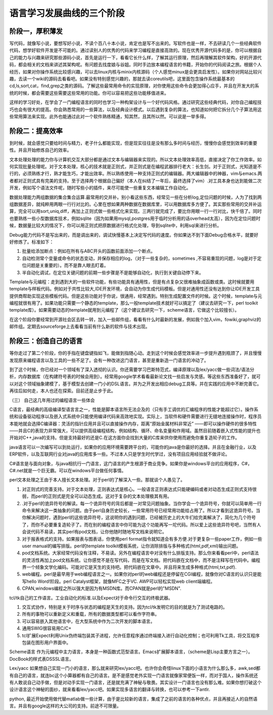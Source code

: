 ﻿语言学习发展曲线的三个阶段
**************************

阶段一，厚积薄发
================

写代码，就像写小说，要想写好小说，不读个百八十本小说，肯定也是写不出来的。写软件也是一样，不去研读几个一些经典软件代码，想学好软件开发是不可能的。通过读别人的优秀的代码来学习编程是直接高效的。现在优秀开源代码多的是，你可以根据自己的能力与兴趣来研究那些源码小说，首先是运行一下，看看它长什么样，了解其运行原理，然后再理解其软件架构，好的开源代码，都会相关的文档来讲述其架构呢。有问题去找度娘与谷姐。同时手边放本编程语言的书籍，开始你的代码阅读之旅。根据个人经历，如果对你操作系统比较感兴趣，可以去linux内核与minix内核源码（个人感觉minux是会更具启发性）。如果你对网站比较兴趣，去读一个wiki的源码去看看吧。如果没有特别感觉兴趣的，那就去读coreutils吧，这里面包含操作系统最基本的cd,ls,sort,cat，find,grep之类的源码。了解这些最常用命令的实现原理，对你使用这些命令会更加得心应手，并且在开发大的系统的时候，都会需要这些需要这些常用的功能。你可以容易把这些功能移值进来。

这样的学习好处，在学会了一门编程语言的同时也学习一种构架设计与一个好代码风格。通过研究这些经典代码，对你自己编程技巧也会有很大的提高。你会熟悉常用的一些算法，以及经典设计模式。以后遇到复杂的算法，也知道如何把它拆分几个子算法用这些常用算法来实现。此外也能通过此对一个软件熟练精通，知其然，且其所以然。可以说是一举多得。

 

阶段二：提高效率
================

到时候，就会感觉只要给时间与精力，老子什么都能实现，但是现实往往是没有那么多时间与经历，慢慢你会感觉到效率的重要性。并且开始修炼自己的效率。

文本处理处理的能力你与计算机交互大部分都是通过文本与编辑器来实现的。所以文本处理效率高低，直接决定了你工作效率。如何实现批量处理呢。对于文本处理，核心的技术就是正则式，并正则式是在编程武器排行老大：长生剑。对于正则式，光知道是不行的，必须熟练才行，熟才能生巧，才能出效率。所以熟练使用一种支持正则式的编辑器。两大编辑器中的神器，vim与emacs.两者都对正则式具有完美的支持。至于选择两个根据自己偏好（本人在纠结了一年后，最终选择了vim）.对工具本身也达到能做二次开发，例如写个语法文件呢，随时写些小的插件，来尽可能使一些重复文本编辑工作自动化。

数据处理能力两组数据的集合集合运算.最常用的交并补。别小看这些东西，经常见一些在分析log,定位问题的时候，人为了找到两组数据差异，就纯粹用两眼一行行对比的。心里在想如果两种数据在数据库里，可以用数据库多方便了。其实那些常用的交并补运算，完全可以用sort,uniq,diff，再加上正则式做一些格式化来实现。三两行就完成了，要比你用眼一行一行对比，快千倍了。同时也要熟练一些小型数据库技术，例如sqlite（因为如果用mysql,postgres用于临时分析用的话overhead太高），因为在定位问题时候，数据量比较大的情况下，你可以用正则式把原数据进行格式化处理，导到sqlite中，利用sql来进行分析。

Debug能力代码不是写出来的，而是调出来的，调试快慢基本上决定写代码的速度。你如果达不到下面Debug合格水平，就要好好修炼了。标准如下：

#.      批量给添加断点：例如在所有与ABC开头的函数前面添加一个断点。

#.      自动检测常个变量或命令的状态变动，并保存相应的log，（对于一些复杂的，sometimes ,不容易重现的问题，log是对于定位问题是关重要的）。而不是靠人眼去盯着。

#.      半自动化调试，在定位关键问题的前期一些步骤是不是能够自动化，执行到关键自动停下来。

Template与元编程：走到遇到大的一些软件功能，有些功能具有通用性，但是有点复杂又很难抽象成函数或类。这时候就要用template与样板代码。例如对于共性比较大,IDE开发环境，会自动为你生成代码模板。但是对通用性还没有达到你让IDE开发工具提供商帮助实现这些模板代码。但是这些功能对于你说，很通用，经常遇到。特别生成配置文件的时候。这个时候，template与元编程就很有用了。如果功能只需要一个静态的template，那么一般template技术就好可以搞定了（建议去研究一下，perl toolkit template库）。如果需要动态的template就用到元编程了（这个建议去研究一下，scheme语言，它做这个比较擅长）。

在这个阶段你要经常到开源社会区去转一转，加入一些邮件组，看看有什么时最新的发展，例如我个加入vim，fowiki,graphviz的邮件组。定期去sourceforge上去看看当前有什么新的软件与技术出现。

阶段三：创造自己的语言
======================

等你走过了第二个阶段，你的手指在键盘键指如飞，能做到指随心动。走到这个时候会感觉效率进一步提升遇到瓶颈了，并且慢慢发现原来编程语言以及工具的一些不足了。会有一种改进这门语言，甚至是重新造一门语言的冲动了。

到了这个时候，你已经对一个领域有了深入透彻的认识。你还需要学习巴斯特范式，编译原理以及lex/yacc做一些词法/语法分析，内存数据库（在构建符号表的时候会用到）。经常用google学术看看最新论文找一些启发与灵感。等这些东西准备好了，就可以对这个领域抽象建模了，基于模型去创建一门小的DSL语言。并为之开发出相应debug工具等。并在实践的应用中不断完善它。再往后如何走，本人也还在探索。目前还是止步于此。

（三）        自己这几年用过的编程语言一些体会

C语言，最经典的高级编译型语言言之一，性能是脚本语言所无法企及的（只有手工调优的汇编程序的性能才能超过它）。操作系统和设备驱动程序以及嵌入式系统中只能使用编译代码来高效地实现。实际上，当软件和硬件需要进行无缝地连接操作时，程序员本能地就会选择C编译器：灵活的指针应用并且可以直接操作内存，距离“原始金属材料非常近” ——即可以操作硬件的很多特性——并且C的表现力非常强大，可以提供高级编程结构，例如结构、循环、命名变量和作用域。虽然目前随着嵌入式性能的提升也开始对C++,java的支持。但是支持最好的还是C.在这方面你会找到大量的C库来供你使用而避免你重复造轮子的工作。

 

java语言可以一次编写可以到处运行，如果你的应用环境需要跨平台的，可能你的java是你最好的选择。并且在金融行业，以及ERP软件，以及互联网行业对java的应用库多一些。不过本人只是学生时代学过，没有项目应用经验就不做评论。

 

C#语言是与面向对象，与java相抗行一门语言，这门语言的产生根源于商业竞争。如果你是windows平台的应用程序，C#，C#.net就是一个巨无霸。可以在windows平台做任何事情。

 

perl文本处理之王由于本人擅长文本处理。对于perl的了解深入一些。那就谈个人愚见了。

#.        对正则式的完善支持。对于文本处理，正则表达式是核心。一般语言正则表达式只能硬编码或者对动态生成正则式支持很弱，而perl的正则式是完全可以动态生成。这对于复杂的文本处理极其有用。

#.        .对于perl的诡异符号的解读。每一个诡异符号的背后都是一对常见问题抽象。当你学会一个诡异符号，你就可以简单用一行命令来解决这一类抽象的问题。由于perl自身历史较长，一些常用符号已经常用功能给占用了。所以才看到这诡异符号。当你解决问题时，遇到perl的这些诡异符号，这说明你的遇到问题，已经被历史上的大牛们给完美解决了，简化为几个符号了，而你不必要重复造轮子了。而在别的编程语言中你可能为这个功能再写一坨代码。所以爱上这些诡异符号吧，当然有人会说代码不易读，其实perl有pod文档，让你他随时随地写文档来说明它。

#.        对于报表格式的支持。如果报表与图表话，你使用perl format指令就知道会有多方便.对于更复杂一些paper工作，例如一些user manual的编写排版。perl的template toolkit模板系统，让你消除排版与多种格式(html,pdf,xml)输出问题。

#.        pod文档系统。大家经常代码没有注释，不易读。另外在编程语言中对没有什么排版支持。那么你来看看perl中，perl语法的灵活性再加上pod文档系统。让你感觉不是在写代码，而是在写文档。把代码嵌在文档中，而不是注释写在代码中。编程界一个倾象文学化编码。可能对它是天生的支持吧。把代码嵌在文章中。并且将来生成多种格式(html,txt,pdf).

#.         web编程。perl是最早用于web编程语言之一。如果你对perl的web编程还是停留在CGI编程，就像你对C语言的认识只是能写hello Word!阶段。perl Catalyst框架，就像MFC之于VC. AWP可以轻松实现web client端编程。

#.         CPAN,windows编程之所以强大是因为有MSDN库。而CPAN就是perl的"MSDN".

 

tcl/tk自己的工作语言。工业自动化的标准.以及Expect对于命令行交互的终极武器。

#.      交互式协作，特别是关于时序与状态的编程是天生的支持。因为tcl/tk发明它的目的就是为了测试电路的。

#.      所有的事物可以重新定义和重载，所有的数据类型都可以看作字符串。

#.      可以容易嵌入其他语言中，在大型系统中作为二次开发的脚本语言。

#.      通用SWIG很容易用C/C+

#.      tcl扩展Expect利用Unix伪终端包装其子进程，允许任意程序通过终端接入进行自动化控制；也可利用Tk工具，将交互程序包装在图形用户界面中。

 

Scheme语言 作为元编程中主力语言，本身是一种函数式范型语言。Emacs扩展脚本语言，（scheme是Lisp主要方言之一）。DocBook的样式表DSSSL语言。

 

Lex/yacc  如果想自己实现一门小的语言，那么就来研究lex/yacc吧。也许你会奇怪linux下面的小语言为什么那么多，awk,sed都有自己的语言，就连bc这个小算器都有自己的语言。是不是感觉老外实现一门语言就像家常便饭一样，而对于国人，操作系统还有人敢说自己动手做，但是对动手实现一门语言，还是就充满了神秘与敬畏。其实设计一门语言也没有那么难。如果你想打破这个设计语言这个神秘的面纱，就来看看lex/yacc吧。如果实现多语言的翻译与转换，也可以参考一下antlr.



python, 最近开始使用做代替matlab做一些计算，由于是比较新的语言，集成了之前的语言的各种优点，并且再接近人的自然语言。并且有google这样的大公司的支持。前途不可限量。
